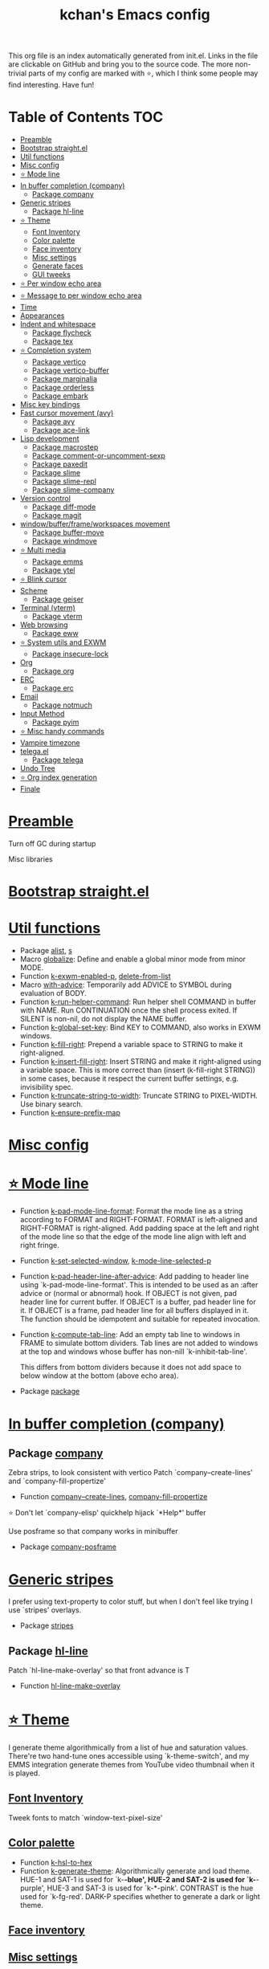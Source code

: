 #+TITLE: kchan's Emacs config

This org file is an index automatically generated from init.el.
Links in the file are clickable on GitHub and bring you to the
source code.  The more non-trivial parts of my config are marked
with ⭐, which I think some people may find interesting. Have
fun!

* Table of Contents :TOC:
- [[#preamble][Preamble]]
- [[#bootstrap-straightel][Bootstrap straight.el]]
- [[#util-functions][Util functions]]
- [[#misc-config][Misc config]]
- [[#-mode-line][⭐ Mode line]]
- [[#in-buffer-completion-company][In buffer completion (company)]]
  - [[#package-company][Package company]]
- [[#generic-stripes][Generic stripes]]
  - [[#package-hl-line][Package hl-line]]
- [[#-theme][⭐ Theme]]
  - [[#font-inventory][Font Inventory]]
  - [[#color-palette][Color palette]]
  - [[#face-inventory][Face inventory]]
  - [[#misc-settings][Misc settings]]
  - [[#generate-faces][Generate faces]]
  - [[#gui-tweeks][GUI tweeks]]
- [[#-per-window-echo-area][⭐ Per window echo area]]
- [[#-message-to-per-window-echo-area][⭐ Message to per window echo area]]
- [[#time][Time]]
- [[#appearances][Appearances]]
- [[#indent-and-whitespace][Indent and whitespace]]
  - [[#package-flycheck][Package flycheck]]
  - [[#package-tex][Package tex]]
- [[#-completion-system][⭐ Completion system]]
  - [[#package-vertico][Package vertico]]
  - [[#package-vertico-buffer][Package vertico-buffer]]
  - [[#package-marginalia][Package marginalia]]
  - [[#package-orderless][Package orderless]]
  - [[#package-embark][Package embark]]
- [[#misc-key-bindings][Misc key bindings]]
- [[#fast-cursor-movement-avy][Fast cursor movement (avy)]]
  - [[#package-avy][Package avy]]
  - [[#package-ace-link][Package ace-link]]
- [[#lisp-development][Lisp development]]
  - [[#package-macrostep][Package macrostep]]
  - [[#package-comment-or-uncomment-sexp][Package comment-or-uncomment-sexp]]
  - [[#package-paxedit][Package paxedit]]
  - [[#package-slime][Package slime]]
  - [[#package-slime-repl][Package slime-repl]]
  - [[#package-slime-company][Package slime-company]]
- [[#version-control][Version control]]
  - [[#package-diff-mode][Package diff-mode]]
  - [[#package-magit][Package magit]]
- [[#windowbufferframeworkspaces-movement][window/buffer/frame/workspaces movement]]
  - [[#package-buffer-move][Package buffer-move]]
  - [[#package-windmove][Package windmove]]
- [[#-multi-media][⭐ Multi media]]
  - [[#package-emms][Package emms]]
  - [[#package-ytel][Package ytel]]
- [[#-blink-cursor][⭐ Blink cursor]]
- [[#scheme][Scheme]]
  - [[#package-geiser][Package geiser]]
- [[#terminal-vterm][Terminal (vterm)]]
  - [[#package-vterm][Package vterm]]
- [[#web-browsing][Web browsing]]
  - [[#package-eww][Package eww]]
- [[#-system-utils-and-exwm][⭐ System utils and EXWM]]
  - [[#package-insecure-lock][Package insecure-lock]]
- [[#org][Org]]
  - [[#package-org][Package org]]
- [[#erc][ERC]]
  - [[#package-erc][Package erc]]
- [[#email][Email]]
  - [[#package-notmuch][Package notmuch]]
- [[#input-method][Input Method]]
  - [[#package-pyim][Package pyim]]
- [[#-misc-handy-commands][⭐ Misc handy commands]]
- [[#vampire-timezone][Vampire timezone]]
- [[#telegael][telega.el]]
  - [[#package-telega][Package telega]]
- [[#undo-tree][Undo Tree]]
- [[#-org-index-generation][⭐ Org index generation]]
- [[#finale][Finale]]

* [[file:init.el#L5][Preamble]]
 Turn off GC during startup

 Misc libraries

* [[file:init.el#L15][Bootstrap straight.el]]

* [[file:init.el#L37][Util functions]]
  - Package [[file:init.el#L39][alist]], [[file:init.el#L41][s]]
  - Macro [[file:init.el#L44][globalize]]: Define and enable a global minor mode from minor MODE.
  - Function [[file:init.el#L52][k-exwm-enabled-p]], [[file:init.el#L55][delete-from-list]]
  - Macro [[file:init.el#L58][with-advice]]: Temporarily add ADVICE to SYMBOL during evaluation of BODY.
  - Function [[file:init.el#L68][k-run-helper-command]]: Run helper shell COMMAND in buffer with NAME.
    Run CONTINUATION once the shell process exited.
    If SILENT is non-nil, do not display the NAME buffer.
  - Function [[file:init.el#L86][k-global-set-key]]: Bind KEY to COMMAND, also works in EXWM windows.
  - Function [[file:init.el#L92][k-fill-right]]: Prepend a variable space to STRING to make it right-aligned.
  - Function [[file:init.el#L103][k-insert-fill-right]]: Insert STRING and make it right-aligned using a variable space.
    This is more correct than (insert (k-fill-right STRING)) in some
    cases, because it respect the current buffer settings,
    e.g. invisibility spec.
  - Function [[file:init.el#L118][k-truncate-string-to-width]]: Truncate STRING to PIXEL-WIDTH.
    Use binary search.
  - Function [[file:init.el#L133][k-ensure-prefix-map]]

* [[file:init.el#L136][Misc config]]

* [[file:init.el#L165][⭐ Mode line]]
  - Function [[file:init.el#L171][k-pad-mode-line-format]]: Format the mode line as a string according to FORMAT and RIGHT-FORMAT.
    FORMAT is left-aligned and RIGHT-FORMAT is right-aligned.  Add
    padding space at the left and right of the mode line so that the
    edge of the mode line align with left and right fringe.
  - Function [[file:init.el#L191][k-set-selected-window]], [[file:init.el#L195][k-mode-line-selected-p]]
  - Function [[file:init.el#L230][k-pad-header-line-after-advice]]: Add padding to header line using `k-pad-mode-line-format'.
    This is intended to be used as an :after advice or (normal or
    abnormal) hook.  If OBJECT is not given, pad header line for
    current buffer.  If OBJECT is a buffer, pad header line for it.
    If OBJECT is a frame, pad header line for all buffers displayed
    in it.  The function should be idempotent and suitable for
    repeated invocation.
  - Function [[file:init.el#L252][k-compute-tab-line]]: Add an empty tab line to windows in FRAME to simulate bottom dividers.
    Tab lines are not added to windows at the top and windows whose
    buffer has non-nill `k-inhibit-tab-line'.

    This differs from bottom dividers because it does not add space
    to below window at the bottom (above echo area).
  - Package [[file:init.el#L264][package]]

* [[file:init.el#L266][In buffer completion (company)]]

** Package [[file:init.el#L508][company]]
  Zebra strips, to look consistent with vertico Patch `company--create-lines' and `company-fill-propertize'
  - Function [[file:init.el#L281][company--create-lines]], [[file:init.el#L413][company-fill-propertize]]

 ⭐ Don't let `company-elisp' quickhelp hijack `*Help*' buffer

 Use posframe so that company works in minibuffer
  - Package [[file:init.el#L512][company-posframe]]

* [[file:init.el#L525][Generic stripes]]
 I prefer using text-property to color stuff, but when I don't feel like trying I use `stripes' overlays.
  - Package [[file:init.el#L531][stripes]]

** Package [[file:init.el#L541][hl-line]]
  Patch `hl-line-make-overlay' so that front advance is T
  - Function [[file:init.el#L538][hl-line-make-overlay]]
* [[file:init.el#L543][⭐ Theme]]
 I generate theme algorithmically from a list of hue and saturation values. There're two hand-tune ones accessible using `k-theme-switch', and my EMMS integration generate themes from YouTube video thumbnail when it is played.

** [[file:init.el#L554][Font Inventory]]
 Tweek fonts to  match `window-text-pixel-size'

** [[file:init.el#L560][Color palette]]
  - Function [[file:init.el#L583][k-hsl-to-hex]]
  - Function [[file:init.el#L591][k-generate-theme]]: Algorithmically generate and load theme.
    HUE-1 and SAT-1 is used for `k-*-blue',
    HUE-2 and SAT-2 is used for `k-*-purple',
    HUE-3 and SAT-3 is used for `k-*-pink'.
    CONTRAST is the hue used for `k-fg-red'.
    DARK-P specifies whether to generate a dark or light theme.

** [[file:init.el#L662][Face inventory]]

** [[file:init.el#L675][Misc settings]]

** [[file:init.el#L679][Generate faces]]
  - Function [[file:init.el#L681][k-load-faces]]: Generate and set faces.
  - Function [[file:init.el#L1110][k-theme-switch]]: Elegantly switch to k-theme with STYLE.

** [[file:init.el#L1117][GUI tweeks]]

 Try not to let underline touch the text.  We use underline to draw a horizontal separator below header line, and this make it look better.

* [[file:init.el#L1141][⭐ Per window echo area]]
 This displays "pseudo" echo areas under each window.  I find it more comfy to look at than the global echo area.

 The implementation is a mega-hack: we split a echo area window under the main window, set the main window's `mode-line-format' window parameter to `none', and copy its actual mode line to the echo area window, so that the echo area window appears to be above main window's mode line.
  - Function [[file:init.el#L1156][k-echo-area-window]]: Return the k-echo-area window for WINDOW.
  - Function [[file:init.el#L1164][k-echo-area-main-window]]: Return the window whose k-echo-area is WINDOW.
  - Function [[file:init.el#L1192][k-echo-area-display]]: Display BUF in a k-echo-area window created for MAIN-WINDOW.
  - Function [[file:init.el#L1220][k-echo-area-clear]]: Remove the k-echo-area window for MAIN-WINDOW.
  - Function [[file:init.el#L1228][k-echo-area-clear-1]]: Remove the k-echo-area window.
  - Function [[file:init.el#L1239][k-echo-area-clear-all]]: Remove all k-echo-area window, for debug purpose only.

* [[file:init.el#L1246][⭐ Message to per window echo area]]
  - Function [[file:init.el#L1254][k-message]]: Like `message' but in k-echo-area.
    Format FORMAT-STRING with ARGS.
  - Function [[file:init.el#L1262][k-message-display]]: Refresh display of `k-message' for current buffer.

 Use `k-message' for `eldoc'. Pretty comfy!

* [[file:init.el#L1290][Time]]
  - Package [[file:init.el#L1294][time]]

* [[file:init.el#L1297][Appearances]]
  - Package [[file:init.el#L1300][all-the-icons]], [[file:init.el#L1309][volatile-highlights]], [[file:init.el#L1312][highlight-indent-guides]], [[file:init.el#L1319][highlight-parentheses]]

* [[file:init.el#L1326][Indent and whitespace]]
  - Package [[file:init.el#L1330][clean-aindent-mode]], [[file:init.el#L1333][dtrt-indent]], [[file:init.el#L1338][ws-butler]], [[file:init.el#L1341][comment-dwim-2]], [[file:init.el#L1344][outline]], [[file:init.el#L1351][vlf]], [[file:init.el#L1354][topsy]], [[file:init.el#L1362][crux]], [[file:init.el#L1370][snap-indent]]

** Package [[file:init.el#L1387][flycheck]]
  - Function [[file:init.el#L1380][k-flycheck-display-error-messages]]
  - Package [[file:init.el#L1390][lsp-mode]], [[file:init.el#L1398][lsp-ltex]]

** Package [[file:init.el#L1431][tex]]
  to use pdfview with auctex

 to have the buffer refresh after compilation
  - Function [[file:init.el#L1422][init-latex]]
  - Package [[file:init.el#L1435][cdlatex]]

* [[file:init.el#L1437][⭐ Completion system]]

** Package [[file:init.el#L1561][vertico]]
  Multiline candidates Don't collapse multiline into single line. I find this reads much better for, say, `yank-pop'

 Patch `read-from-kill-ring' so that it doesn't collapse entries to single line
  - Function [[file:init.el#L1457][read-from-kill-ring]]: Read a `kill-ring' entry using completion and minibuffer history.
    PROMPT is a string to prompt with.

 Patch `vertico--truncate-multiline'
  - Function [[file:init.el#L1507][vertico--truncate-multiline]]: Truncate multiline CAND.
    Ignore MAX-WIDTH, use `k-vertico-multiline-max-lines' instead.
  - Function [[file:init.el#L1518][k-string-pixel-height]]: Return the width of STRING in pixels.

 Patch `vertico--compute-scroll'
  - Function [[file:init.el#L1535][vertico--compute-scroll]]: Update scroll position.

 Zebra strips, for better visualization of multiline candidates Patch `vertico--display-candidates'
  - Function [[file:init.el#L1549][vertico--display-candidates]]: Update candidates overlay `vertico--candidates-ov' with LINES.

** Package [[file:init.el#L1637][vertico-buffer]]
  - Function [[file:init.el#L1582][vertico--format-count]]: Format the count string.
  - Function [[file:init.el#L1594][k-minibuffer-message-advice]]

** Package [[file:init.el#L1664][marginalia]]
  Automatically give more generous field width
  - Function [[file:init.el#L1645][marginalia--affixate]]: Affixate CANDS given METADATA and Marginalia ANNOTATOR.
 Actual completion system
** Package [[file:init.el#L1680][orderless]]
  - Package [[file:init.el#L1684][consult]]

** Package [[file:init.el#L1719][embark]]
  - Function [[file:init.el#L1714][k-grep-in]]: Grep in FILENAME.
  - Package [[file:init.el#L1721][embark-consult]]

* [[file:init.el#L1723][Misc key bindings]]

 More efficient bindings for keyboard macro
  - Package [[file:init.el#L1774][kmacro]]

* [[file:init.el#L1778][Fast cursor movement (avy)]]

** Package [[file:init.el#L1795][avy]]
  - Function [[file:init.el#L1784][hyper-ace]], [[file:init.el#L1791][my-avy--regex-candidates]],
** Package [[file:init.el#L1830][ace-link]]
 [[file:init.el#L1801][ace-link--widget-action]]
  - Function [[file:init.el#L1807][ace-link--widget-collect]]: Collect the positions of visible widgets in current buffer.
  - Function [[file:init.el#L1822][ace-link-widget]]: Open or go to a visible widget.
* [[file:init.el#L1832][Lisp development]]
  - Package [[file:init.el#L1835][emacs]]

** Package [[file:init.el#L1850][macrostep]]
  To fix the outdated naming in (define-minor-mode macrostep-mode ...) TODO: Remove once upstream fix this.
** Package [[file:init.el#L1901][comment-or-uncomment-sexp]]
  #+nil structural comment for Common Lisp
  - Macro [[file:init.el#L1860][advance-save-excursion]], [[file:init.el#L1866][structured-comment-maybe]]
  - Function [[file:init.el#L1886][structured-comment-advice]]
  - Function [[file:init.el#L1891][structured-comment-defun]]: Use #+nil to comment a top-level form for Common Lisp.
  - Package [[file:init.el#L1904][paredit]]

** Package [[file:init.el#L1929][paxedit]]
  - Function [[file:init.el#L1921][paxedit-copy-1]], [[file:init.el#L1926][paxedit-kill-1]]
  - Package [[file:init.el#L1933][rainbow-mode]]

** Package [[file:init.el#L2033][slime]]
  Handy slime commands and key bindings
  - Function [[file:init.el#L1975][ensure-slime]]
  - Function [[file:init.el#L1982][slime-undefine]]: Undefine toplevel definition at point.

 *slime-scratch*
  - Function [[file:init.el#L2001][switch-to-scratch]]: Switch to scratch buffer.

 Slime mode line
  - Function [[file:init.el#L2010][slime-mode-line]]

 Hacks to make slime-autodoc works better

 Enable Paredit and Company in Lisp related minibuffers
  - Function [[file:init.el#L2020][k-slime-command-p]], [[file:init.el#L2025][sexp-minibuffer-hook]]

 Slime debug window non-prolifiration
** Package [[file:init.el#L2049][slime-repl]]

  - Function [[file:init.el#L2046][slime-repl-sync]]: Switch to Slime REPL and synchronize package/directory.
** Package [[file:init.el#L2091][slime-company]]
   - Function [[file:init.el#L2057][company-slime]]: Company mode backend for slime.
  - Package [[file:init.el#L2093][slime-mrepl]], [[file:init.el#L2101][which-key]]

* [[file:init.el#L2104][Version control]]

** Package [[file:init.el#L2115][diff-mode]]
  show whitespace in diff-mode
** Package [[file:init.el#L2124][magit]]

  - Function [[file:init.el#L2121][cloc-magit-root]]: Run Count Line Of Code for current Git repo.
* [[file:init.el#L2126][window/buffer/frame/workspaces movement]]

** Package [[file:init.el#L2134][buffer-move]]
  Intuitively, this works like windmove but move buffer together with cursor.
** Package [[file:init.el#L2159][windmove]]
  Moving between window/buffer/frame/workspaces in 4 directions
  - Function [[file:init.el#L2145][next-workspace]]
  - Package [[file:init.el#L2162][winner]], [[file:init.el#L2168][goto-last-change]]

* [[file:init.el#L2170][⭐ Multi media]]

** Package [[file:init.el#L2342][emms]]
  - Function [[file:init.el#L2193][k-emms]]: Switch to the current emms-playlist buffer, use
    emms-playlist-mode and query for a playlist to open.

 Patch `emms-playlist-mode-overlay-selected' so that overlay extend to full line Also set a `priority'
  - Function [[file:init.el#L2203][emms-playlist-mode-overlay-selected]]: Place an overlay over the currently selected track.

 Eye candies
  - Function [[file:init.el#L2229][k-emms-mode-line]]
  - Function [[file:init.el#L2256][k-emms-toggle-video]]: TELL MPV player to switch to video/no-video mode.
  - Function [[file:init.el#L2269][emms-playing-time-display]]: Display playing time on the mode line.
  - Function [[file:init.el#L2282][k-emms-player-mpv-event-function]], [[file:init.el#L2297][k-emms-generate-theme]], [[file:init.el#L2312][k-emms-bpm-cursor]], [[file:init.el#L2325][k-emms-bpm-cursor-stop-hook]]

** Package [[file:init.el#L2396][ytel]]
  - Function [[file:init.el#L2354][ytel--insert-video]]: Insert `VIDEO' in the current buffer.
  - Function [[file:init.el#L2368][ytel-play]]: Play video at point with EMMS.
  - Function [[file:init.el#L2376][ytel-add]]: Add video at point to EMMS playlist.

* [[file:init.el#L2398][⭐ Blink cursor]]
 It can synchronize to BPM which EMMS is playing! This works together with `k-emms-bpm-cursor'. It also uses absolute timing, otherwise Emacs timer will drift.
  - Function [[file:init.el#L2413][blink-cursor-timer-function]], [[file:init.el#L2433][k-rhythm-hit-result]]

* [[file:init.el#L2444][Scheme]]
  - Package [[file:init.el#L2446][scheme]]

** Package [[file:init.el#L2457][geiser]]
  - Function [[file:init.el#L2454][geiser-mode-maybe]]
  - Package [[file:init.el#L2460][racket-mode]]

* [[file:init.el#L2468][Terminal (vterm)]]
  - Package [[file:init.el#L2472][multi-vterm]]

** Package [[file:init.el#L2494][vterm]]
  Ad-hoc workaround: interaction with wide fringe/padding
  - Function [[file:init.el#L2492][vterm--get-margin-width]]

* [[file:init.el#L2496][Web browsing]]

** Package [[file:init.el#L2540][eww]]
  - Function [[file:init.el#L2513][k-eww-after-render-hook]]: Update EWW buffer title and save `k-eww-history'.
  - Function [[file:init.el#L2524][k-eww-read-url]], [[file:init.el#L2528][eww-new-buffer]]
  - Package [[file:init.el#L2544][pdf-tools]]

* [[file:init.el#L2565][⭐ System utils and EXWM]]
  - Function [[file:init.el#L2568][k-screenshot]]: Save a screenshot and copy its path.
  - Function [[file:init.el#L2580][k-get-volume]]: Get volume.
  - Function [[file:init.el#L2591][k-set-volume]]: Change volume.
  - Package [[file:init.el#L2622][sudo-edit]], [[file:init.el#L2628][system-packages]]

** Package [[file:init.el#L2638][insecure-lock]]
  - Function [[file:init.el#L2633][insecure-lock-hide]]
* [[file:init.el#L2640][Org]]

** Package [[file:init.el#L2686][org]]
  - Function [[file:init.el#L2650][check-latex-fragment]], [[file:init.el#L2681][k-org-mode-hook]]
  - Package [[file:init.el#L2690][org-contrib]], [[file:init.el#L2693][org-variable-pitch]], [[file:init.el#L2697][org-superstar]], [[file:init.el#L2709][poly-org]]
  - Function [[file:init.el#L2727][k-polymode-init-inner-hook]]
  - Package [[file:init.el#L2733][engrave-faces]]

* [[file:init.el#L2773][ERC]]

** Package [[file:init.el#L2807][erc]]
  - Function [[file:init.el#L2797][erc-insert-timestamp-right]]

* [[file:init.el#L2810][Email]]
  - Function [[file:init.el#L2828][insert-plist]], [[file:init.el#L2859][k-format-relative-date]]
  - Package [[file:init.el#L2875][message]]

** Package [[file:init.el#L2950][notmuch]]
  - Function [[file:init.el#L2906][notmuch-search-show-result]]: Insert RESULT at POS.
  - Function [[file:init.el#L2938][k-update-notmuch]]: Update email database asynchronously.
  - Package [[file:init.el#L2954][smtpmail]]

* [[file:init.el#L2961][Input Method]]

** Package [[file:init.el#L2976][pyim]]
  - Function [[file:init.el#L2970][k-pyim-probe]]
  - Package [[file:init.el#L2978][pyim-basedict]], [[file:init.el#L2982][pyim-greatdict]]

* [[file:init.el#L2985][⭐ Misc handy commands]]
  - Function [[file:init.el#L2990][lookup-word]]
  - Function [[file:init.el#L3000][demolish-package]]: Nuke everything under namespace SYMBOL.
    This is useful when maintaining a long running Emacs image and
    you want to try reloading/updating a package.

 https://gist.github.com/jdtsmith/1fbcacfe677d74bbe510aec80ac0050c
  - Function [[file:init.el#L3018][k-reraise-error]]: Call function FUNC with ARGS and re-raise any error which occurs.
    Useful for debugging post-command hooks and filter functions, which
    normally have their errors suppressed.
  - Function [[file:init.el#L3024][toggle-debug-on-hidden-errors]]: Toggle hidden error debugging for function FUNC.
  - Function [[file:init.el#L3035][k-straight-freeze-versions]]: Run `straight-freeze-versions' asynchronously in Emacs subprocess.

* [[file:init.el#L3044][Vampire timezone]]
 How much sun-protection-free time left?
  - Function [[file:init.el#L3051][time-to-vampire-time]], [[file:init.el#L3062][vampire-time-status]], [[file:init.el#L3071][k-time-status]], [[file:init.el#L3094][vampire-time-update]], [[file:init.el#L3114][vampire-time-screensaver]]

* [[file:init.el#L3120][telega.el]]
 A heavily modified telega.el to tweak its appearance to my liking.

** Package [[file:init.el#L3225][telega]]
  - Function [[file:init.el#L3132][k-telega-chatbuf-attach-sticker]]
  - Function [[file:init.el#L3193][k-telega-load-all-history]]: Load all history in current chat.
  - Package [[file:init.el#L3234][proced]]

* [[file:init.el#L3245][Undo Tree]]
  - Package [[file:init.el#L3248][undo-tree]]

* [[file:init.el#L3261][⭐ Org index generation]]
  - Package [[file:init.el#L3263][toc-org]]
  - Function [[file:init.el#L3269][k-generate-org-index]]: Read Emacs Lisp from current buffer and write org index to OUTPUT-BUFFER.
    SOURCE-FILENAME is used for generate relative link with line numbers.
    This reads starting from the point in current buffer and write the the point
    in OUTPUT-BUFFER. Both points are advanced during processing.
  - Function [[file:init.el#L3415][k-generate-org-index-init]]: Generate README.org from init.el.
  - Function [[file:init.el#L3441][k-generate-org-index--magit-post-stage-hook]]

* [[file:init.el#L3448][Finale]]

 load up the theme

 perform GC
